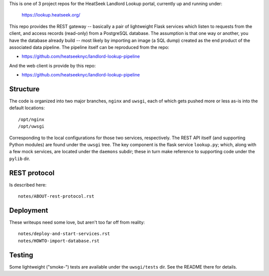 
This is one of 3 project repos for the HeatSeek Landlord Lookup portal, currently up and running under:

    https://lookup.heatseek.org/

This repo provides the REST gateway -- basically a pair of lightweight Flask services which listen to requests from the client, and access records (read-only) from a PostgreSQL database.   The assumption is that one way or another, you have the database already build -- most likely by importing an image (a SQL dump) created as the end product of the associated data pipeline.  The pipeline itself can be reproduced from the repo:

- https://github.com/heatseeknyc/landlord-lookup-pipeline

And the web client is provide by this repo:

- https://github.com/heatseeknyc/landlord-lookup-pipeline

Structure
---------

The code is organized into two major branches, ``nginx`` and ``uwsgi``, each of which gets pushed more or less as-is into the default locations::

  /opt/nginx
  /opt/uwsgi

Corresponding to the local configurations for those two services, respectively.  The REST API itself (and supporting Python modules) are found under the ``uwsgi`` tree.  The key component is the flask service ``lookup.py``; which, along with a few mock services, are located under the ``daemons`` subdir; these in turn make reference to supporting code under the ``pylib`` dir.


REST protocol
-------------

Is described here::
 
  notes/ABOUT-rest-protocol.rst

Deployment
----------

These writeups need some love, but aren't too far off from reality::

  notes/deploy-and-start-services.rst
  notes/HOWTO-import-database.rst

Testing
-------

Some lightweight ("smoke-") tests are available under the ``uwsgi/tests`` dir.  See the README there for details.
